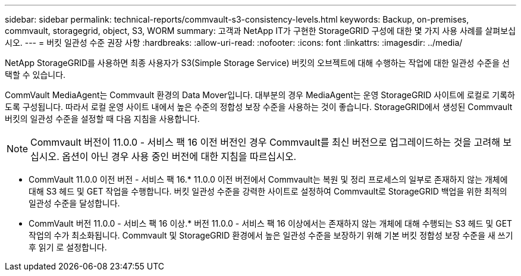 ---
sidebar: sidebar 
permalink: technical-reports/commvault-s3-consistency-levels.html 
keywords: Backup, on-premises, commvault, storagegrid, object, S3, WORM 
summary: 고객과 NetApp IT가 구현한 StorageGRID 구성에 대한 몇 가지 사용 사례를 살펴보십시오. 
---
= 버킷 일관성 수준 권장 사항
:hardbreaks:
:allow-uri-read: 
:nofooter: 
:icons: font
:linkattrs: 
:imagesdir: ../media/


[role="lead"]
NetApp StorageGRID를 사용하면 최종 사용자가 S3(Simple Storage Service) 버킷의 오브젝트에 대해 수행하는 작업에 대한 일관성 수준을 선택할 수 있습니다.

CommVault MediaAgent는 Commvault 환경의 Data Mover입니다. 대부분의 경우 MediaAgent는 운영 StorageGRID 사이트에 로컬로 기록하도록 구성됩니다. 따라서 로컬 운영 사이트 내에서 높은 수준의 정합성 보장 수준을 사용하는 것이 좋습니다. StorageGRID에서 생성된 Commvault 버킷의 일관성 수준을 설정할 때 다음 지침을 사용합니다.

[NOTE]
====
Commvault 버전이 11.0.0 - 서비스 팩 16 이전 버전인 경우 Commvault를 최신 버전으로 업그레이드하는 것을 고려해 보십시오. 옵션이 아닌 경우 사용 중인 버전에 대한 지침을 따르십시오.

====
* CommVault 11.0.0 이전 버전 - 서비스 팩 16.* 11.0.0 이전 버전에서 Commvault는 복원 및 정리 프로세스의 일부로 존재하지 않는 개체에 대해 S3 헤드 및 GET 작업을 수행합니다. 버킷 일관성 수준을 강력한 사이트로 설정하여 Commvault로 StorageGRID 백업을 위한 최적의 일관성 수준을 달성합니다.
* CommVault 버전 11.0.0 - 서비스 팩 16 이상.* 버전 11.0.0 - 서비스 팩 16 이상에서는 존재하지 않는 개체에 대해 수행되는 S3 헤드 및 GET 작업의 수가 최소화됩니다. Commvault 및 StorageGRID 환경에서 높은 일관성 수준을 보장하기 위해 기본 버킷 정합성 보장 수준을 새 쓰기 후 읽기 로 설정합니다.

